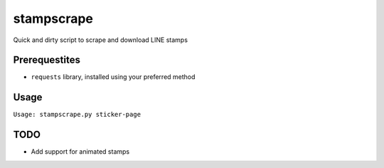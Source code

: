 stampscrape
===========
Quick and dirty script to scrape and download LINE stamps

Prerequestites
--------------
* ``requests`` library, installed using your preferred method

Usage
-----
``Usage: stampscrape.py sticker-page``

TODO
----
* Add support for animated stamps
